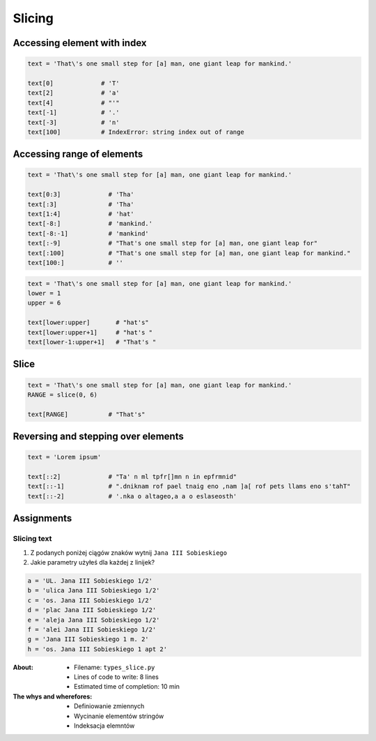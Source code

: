 .. _Slice:

*******
Slicing
*******


Accessing element with index
============================

.. code-block:: python

    text = 'That\'s one small step for [a] man, one giant leap for mankind.'

    text[0]             # 'T'
    text[2]             # 'a'
    text[4]             # "'"
    text[-1]            # '.'
    text[-3]            # 'n'
    text[100]           # IndexError: string index out of range


Accessing range of elements
===========================
.. code-block:: python

    text = 'That\'s one small step for [a] man, one giant leap for mankind.'

    text[0:3]             # 'Tha'
    text[:3]              # 'Tha'
    text[1:4]             # 'hat'
    text[-8:]             # 'mankind.'
    text[-8:-1]           # 'mankind'
    text[:-9]             # "That's one small step for [a] man, one giant leap for"
    text[:100]            # "That's one small step for [a] man, one giant leap for mankind."
    text[100:]            # ''

.. code-block:: python

    text = 'That\'s one small step for [a] man, one giant leap for mankind.'
    lower = 1
    upper = 6

    text[lower:upper]       # "hat's"
    text[lower:upper+1]     # "hat's "
    text[lower-1:upper+1]   # "That's "


Slice
=====
.. code-block:: python

    text = 'That\'s one small step for [a] man, one giant leap for mankind.'
    RANGE = slice(0, 6)

    text[RANGE]           # "That's"


Reversing and stepping over elements
====================================
.. code-block:: python

    text = 'Lorem ipsum'

    text[::2]             # "Ta' n ml tpfr[]mn n in epfrmnid"
    text[::-1]            # ".dniknam rof pael tnaig eno ,nam ]a[ rof pets llams eno s'tahT"
    text[::-2]            # '.nka o altageo,a a o eslaseosth'


Assignments
===========

Slicing text
------------
#. Z podanych poniżej ciągów znaków wytnij ``Jana III Sobieskiego``
#. Jakie parametry użyłeś dla każdej z linijek?

.. code-block:: python

    a = 'UL. Jana III Sobieskiego 1/2'
    b = 'ulica Jana III Sobieskiego 1/2'
    c = 'os. Jana III Sobieskiego 1/2'
    d = 'plac Jana III Sobieskiego 1/2'
    e = 'aleja Jana III Sobieskiego 1/2'
    f = 'alei Jana III Sobieskiego 1/2'
    g = 'Jana III Sobieskiego 1 m. 2'
    h = 'os. Jana III Sobieskiego 1 apt 2'


:About:
    * Filename: ``types_slice.py``
    * Lines of code to write: 8 lines
    * Estimated time of completion: 10 min

:The whys and wherefores:
    * Definiowanie zmiennych
    * Wycinanie elementów stringów
    * Indeksacja elemntów
